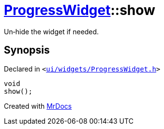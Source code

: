 [#ProgressWidget-show]
= xref:ProgressWidget.adoc[ProgressWidget]::show
:relfileprefix: ../
:mrdocs:


Un&hyphen;hide the widget if needed&period;



== Synopsis

Declared in `&lt;https://github.com/PrismLauncher/PrismLauncher/blob/develop/ui/widgets/ProgressWidget.h#L39[ui&sol;widgets&sol;ProgressWidget&period;h]&gt;`

[source,cpp,subs="verbatim,replacements,macros,-callouts"]
----
void
show();
----



[.small]#Created with https://www.mrdocs.com[MrDocs]#
